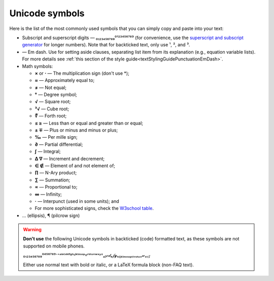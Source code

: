 .. _unicodeSymbols:

Unicode symbols
===============

Here is the list of the most commonly used symbols that you can simply copy and paste into your text:

* Subscript and superscript digits — ₀₁₂₃₄₅₆₇₈₉⁰¹²³⁴⁵⁶⁷⁸⁹ (for convenience, use the `superscript and subscript generator <https://lingojam.com/TinyTextGenerator>`_ for longer numbers). Note that for backticked text, only use ¹, ², and ³.

* — Em dash. Use for setting aside clauses, separating list item from its explanation (e.g., equation variable lists). For more details see :ref:`this section of the style guide<textStylingGuidePunctuationEmDash>`.

* Math symbols:

  * **×** or **⋅** — The multiplication sign (don't use \*);
  * **≈** — Approximately equal to;
  * **≠** — Not equal;
  * **°** — Degree symbol;
  * **√** — Square root;
  * **³√** — Cube root;
  * **∜** — Forth root;
  * **≤ ≥**  — Less than or equal and greater than or equal;
  * **± ∓** — Plus or minus and minus or plus;
  * **‰** — Per mille sign;
  * **∂** — Partial differential;
  * **∫** — Integral;
  * **∆ ∇** — Increment and decrement;
  * **∈ ∉** — Element of and not element of;
  * **∏** — N-Ary product;
  * **∑** — Summation;
  * **∝** — Proportional to;
  * **∞** — Infinity;
  * **·** — Interpunct (used in some units); and
  * For more sophisticated signs, check the `W3school table <https://www.w3schools.com/charsets/ref_utf_math.asp>`_.

* … (ellipsis), ¶ (pilcrow sign)
 
.. warning::
  **Don't use** the following Unicode symbols in backticked (code) formatted text, as these symbols are not supported on mobile phones.

  ₀₁₂₃₄₅₆₇₈₉⁰⁴⁵⁶⁷⁸⁹⁻⁺ᵃᵇᶜᵈᵉᶠᵍʰᶦʲᵏˡᵐᵒᵖᵠʳˢᵗᵘᵛʷˣʸᶻₐᵦ𝒸𝒹ₑ𝒻𝓰ₕᵢⱼₖₗₘₙₒₚᵩᵣₛₜᵤᵥ𝓌ₓᵧ𝓏

  Either use normal text with bold or italic, or a LaTeX formula block (non-FAQ text).
